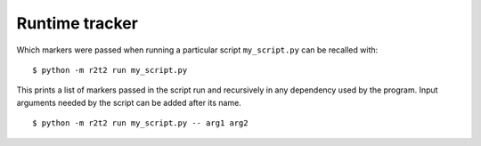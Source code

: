 Runtime tracker
===============

Which markers were passed when running a particular script ``my_script.py`` can be
recalled with::

    $ python -m r2t2 run my_script.py

This prints a list of markers passed in the script run and recursively in any
dependency used by the program.
Input arguments needed by the script can be added after its name. ::

    $ python -m r2t2 run my_script.py -- arg1 arg2
